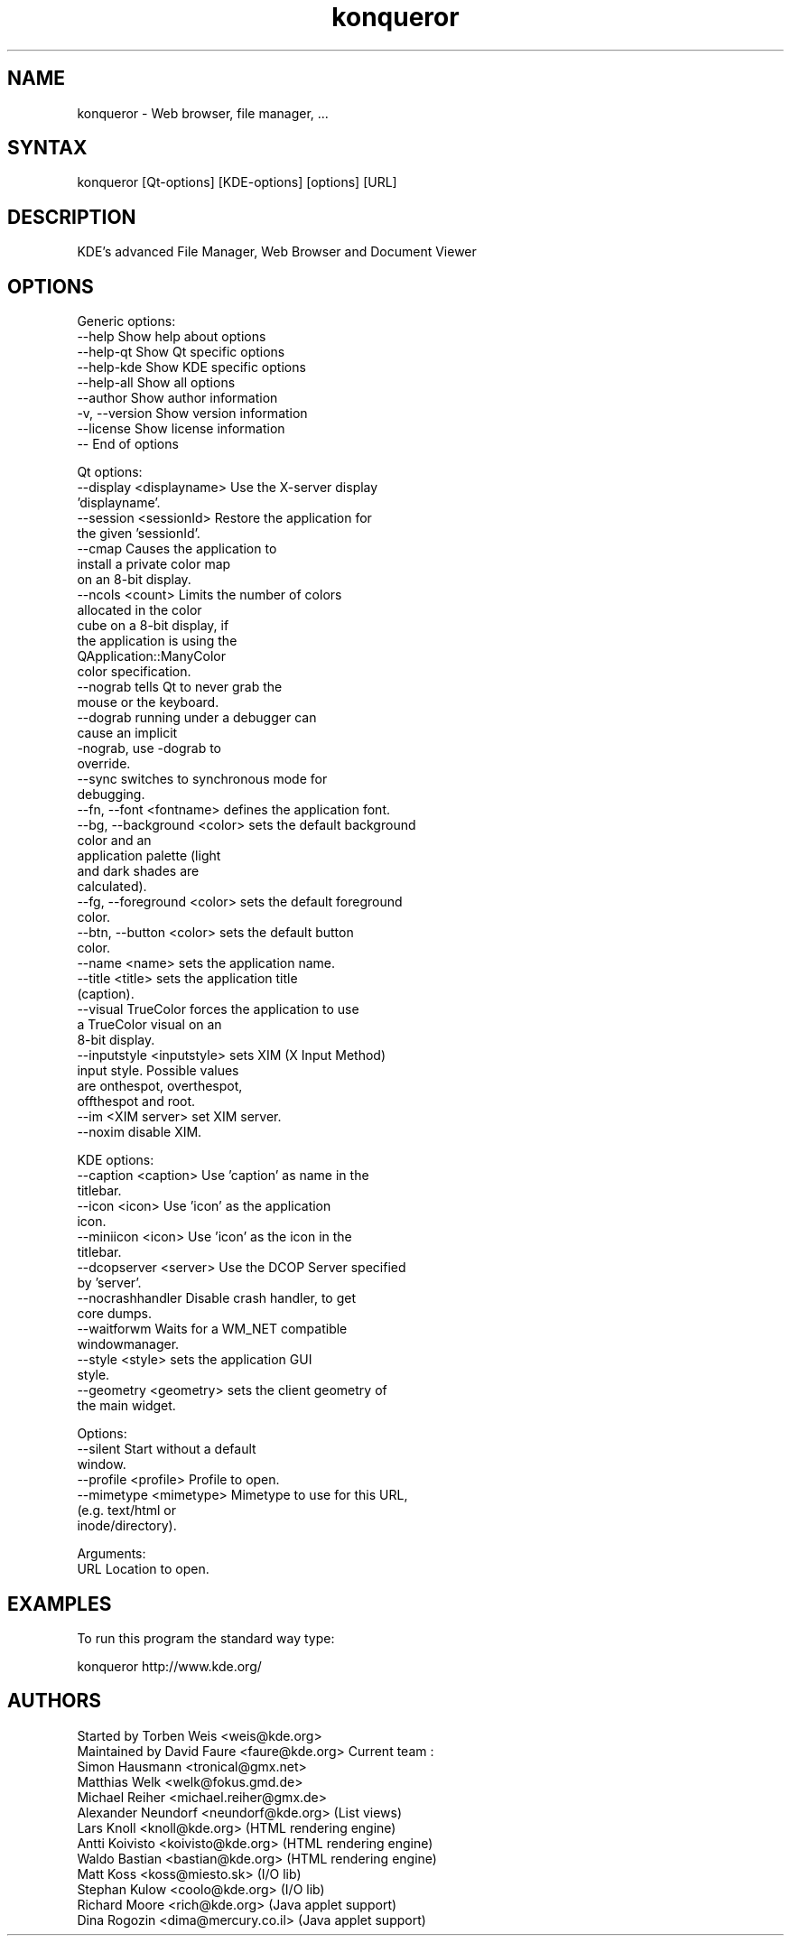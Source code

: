 .TH "konqueror" "1" "2.1" "KDE Development Team <kde-devel@kde.org>" "Net"
.SH "NAME"
konqueror \-  Web browser, file manager, ...
.SH "SYNTAX"
konqueror [Qt\-options] [KDE\-options] [options] [URL]
.br 
.SH "DESCRIPTION"
KDE's advanced File Manager, Web Browser and Document Viewer
.SH "OPTIONS"
Generic options:
  \-\-help                    Show help about options
  \-\-help\-qt                 Show Qt specific options
  \-\-help\-kde                Show KDE specific options
  \-\-help\-all                Show all options
  \-\-author                  Show author information
  \-v, \-\-version             Show version information
  \-\-license                 Show license information
  \-\-                        End of options

Qt options:
  \-\-display <displayname>   Use the X\-server display
                            'displayname'.
  \-\-session <sessionId>     Restore the application for
                            the given 'sessionId'.
  \-\-cmap                    Causes the application to
                            install a private color map
                            on an 8\-bit display.
  \-\-ncols <count>           Limits the number of colors
                            allocated in the color
                            cube on a 8\-bit display, if
                            the application is using the
                            QApplication::ManyColor
                            color specification.
  \-\-nograb                  tells Qt to never grab the
                            mouse or the keyboard.
  \-\-dograb                  running under a debugger can
                            cause an implicit
                            \-nograb, use \-dograb to
                            override.
  \-\-sync                    switches to synchronous mode for
                            debugging.
  \-\-fn, \-\-font <fontname>   defines the application font.
  \-\-bg, \-\-background <color> sets the default background
                            color and an
                            application palette (light
                            and dark shades are
                            calculated).
  \-\-fg, \-\-foreground <color> sets the default foreground
                            color.
  \-\-btn, \-\-button <color>   sets the default button
                            color.
  \-\-name <name>             sets the application name.
  \-\-title <title>           sets the application title
                            (caption).
  \-\-visual TrueColor        forces the application to use
                            a TrueColor visual on an
                            8\-bit display.
  \-\-inputstyle <inputstyle> sets XIM (X Input Method)
                            input style. Possible values
                            are onthespot, overthespot,
                            offthespot and root.
  \-\-im <XIM server>         set XIM server.
  \-\-noxim                   disable XIM.
 
KDE options:
  \-\-caption <caption>       Use 'caption' as name in the
                            titlebar.
  \-\-icon <icon>             Use 'icon' as the application
                            icon.
  \-\-miniicon <icon>         Use 'icon' as the icon in the
                            titlebar.
  \-\-dcopserver <server>     Use the DCOP Server specified
                            by 'server'.
  \-\-nocrashhandler          Disable crash handler, to get
                            core dumps.
  \-\-waitforwm               Waits for a WM_NET compatible
                            windowmanager.
  \-\-style <style>           sets the application GUI
                            style.
  \-\-geometry <geometry>     sets the client geometry of
                            the main widget.
 
Options:
  \-\-silent                  Start without a default
                            window.
  \-\-profile <profile>       Profile to open.
  \-\-mimetype <mimetype>     Mimetype to use for this URL,
                            (e.g. text/html or
                            inode/directory).
 
Arguments:
  URL                       Location to open.
 
.SH "EXAMPLES"
.LP 
To run this program the standard way type:
.LP 
   konqueror http://www.kde.org/


.SH "AUTHORS"
 Started by Torben Weis <weis@kde.org>
 Maintained by David Faure <faure@kde.org>
Current team :
 Simon Hausmann <tronical@gmx.net>
 Matthias Welk <welk@fokus.gmd.de>
 Michael Reiher <michael.reiher@gmx.de>
 Alexander Neundorf <neundorf@kde.org> (List views)
 Lars Knoll <knoll@kde.org> (HTML rendering engine)
 Antti Koivisto <koivisto@kde.org> (HTML rendering engine)
 Waldo Bastian <bastian@kde.org> (HTML rendering engine)
 Matt Koss <koss@miesto.sk> (I/O lib)
 Stephan Kulow <coolo@kde.org> (I/O lib)
 Richard Moore <rich@kde.org> (Java applet support)
 Dina Rogozin <dima@mercury.co.il> (Java applet support)
